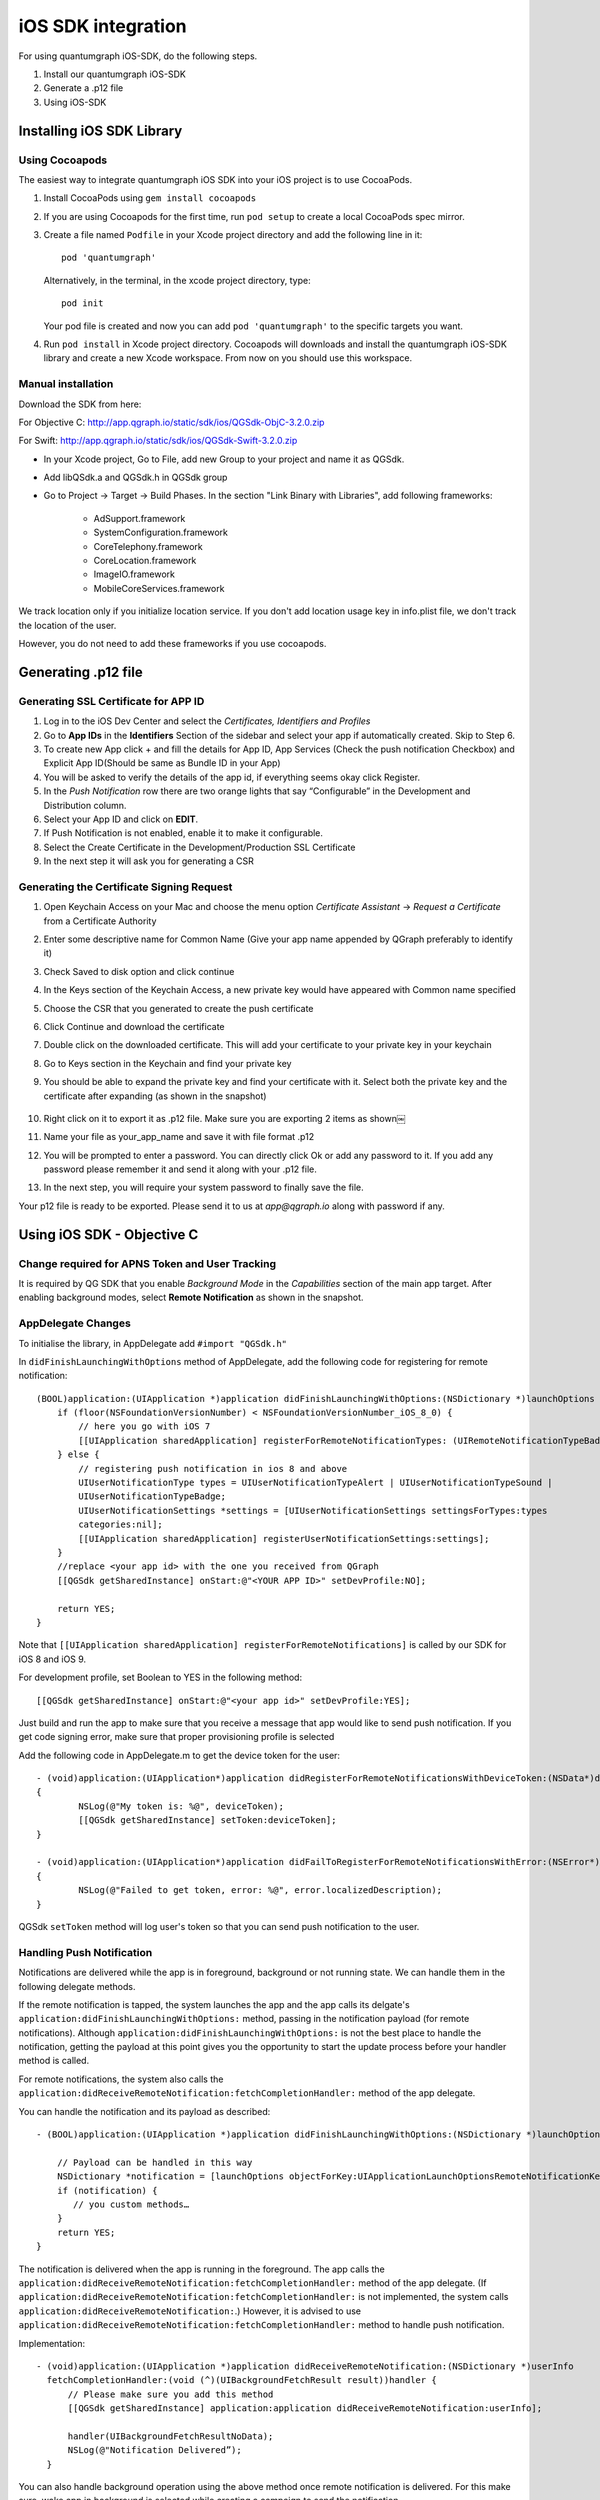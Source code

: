 iOS SDK integration
===================
For using quantumgraph iOS-SDK, do the following steps.

#. Install our quantumgraph iOS-SDK

#. Generate a .p12 file

#. Using iOS-SDK

Installing iOS SDK Library
--------------------------

Using Cocoapods
###############

The easiest way to integrate quantumgraph iOS SDK into your iOS project is to use CocoaPods. 


#. Install CocoaPods using ``gem install cocoapods``

#. If you are using Cocoapods for the first time, run ``pod setup`` to create a local CocoaPods spec mirror.

#. Create a file named ``Podfile`` in your Xcode project directory and add the following line in it::

     pod 'quantumgraph'

   Alternatively, in the terminal, in the xcode project directory, type::

     pod init

   Your pod file is created and now you can add ``pod 'quantumgraph'`` to the specific targets you want.

#. Run ``pod install`` in Xcode project directory. Cocoapods will downloads and install the quantumgraph iOS-SDK library and create a new Xcode workspace. From now on you should use this workspace.

Manual installation
###################

Download the SDK from here:

For Objective C: http://app.qgraph.io/static/sdk/ios/QGSdk-ObjC-3.2.0.zip

For Swift: http://app.qgraph.io/static/sdk/ios/QGSdk-Swift-3.2.0.zip

* In your Xcode project, Go to File, add new Group to your project and name it as QGSdk.

* Add libQSdk.a and QGSdk.h in QGSdk group 

* Go to Project -> Target -> Build Phases. In the section "Link Binary with Libraries", add following frameworks:

   * AdSupport.framework
   * SystemConfiguration.framework
   * CoreTelephony.framework
   * CoreLocation.framework
   * ImageIO.framework
   * MobileCoreServices.framework

We track location only if you initialize location service. If you don't add location usage key in info.plist file, we don't track the location of the user.

However, you do not need to add these frameworks if you use cocoapods.

Generating .p12 file
---------------------
Generating SSL Certificate for APP ID
######################################
1. Log in to the iOS Dev Center and select the *Certificates, Identifiers and Profiles*
2. Go to **App IDs** in the **Identifiers** Section of the sidebar and select your app if automatically created. Skip to Step 6.
3. To create new App click + and fill the details for App ID, App Services (Check the push notification Checkbox) and Explicit App ID(Should be same as Bundle ID in your App)
4. You will be asked to verify the details of the app id, if everything seems okay click Register.
5. In the *Push Notification* row there are two orange lights that say “Configurable” in the Development and Distribution column. 
6. Select your App ID and click on **EDIT**.
7. If Push Notification is not enabled, enable it to make it configurable.
8. Select the Create Certificate in the Development/Production SSL Certificate
9. In the next step it will ask you for generating a CSR

Generating the Certificate Signing Request
##########################################
1. Open Keychain Access on your Mac and choose the menu option *Certificate Assistant* -> *Request a Certificate* from a Certificate Authority
2. Enter some descriptive name for Common Name (Give your app name appended by QGraph preferably to identify it)
3. Check Saved to disk option and click continue
4. In the Keys section of the Keychain Access, a new private key would have appeared with Common name specified
5. Choose the CSR that you generated to create the push certificate
6. Click Continue and download the certificate
7. Double click on the downloaded certificate. This will add your certificate to your private key in your keychain
8. Go to Keys section in the Keychain and find your private key
9. You should be able to expand the private key and find your certificate with it. Select both the private key and the certificate after expanding (as shown in the snapshot) 

   .. figure:: images/p12-1.png
      :align: center

   .. figure:: images/p12-2.png
      :align: center

10. Right click on it to export it as .p12 file. Make sure you are exporting 2 items as shown￼												
11. Name your file as your_app_name and save it with file format .p12
12. You will be prompted to enter a password. You can directly click Ok or add any password to it. If you add any password please remember it and send it along with your .p12 file. 
13. In the next step, you will require your system password to finally save the file. 

Your p12 file is ready to be exported. Please send it to us at *app@qgraph.io* along with password if any.


Using iOS SDK - Objective C
---------------------------

Change required for APNS Token and User Tracking
################################################

It is required by QG SDK that you enable *Background Mode* in the *Capabilities* section of the main app target. After enabling background modes, select **Remote Notification** as shown in the snapshot.

   .. figure:: images/ios-1.png
      :align: center

AppDelegate Changes
###################

To initialise the library, in AppDelegate  add ``#import "QGSdk.h"``

In ``didFinishLaunchingWithOptions`` method of AppDelegate, add the following code for registering for remote notification::

  (BOOL)application:(UIApplication *)application didFinishLaunchingWithOptions:(NSDictionary *)launchOptions {
      if (floor(NSFoundationVersionNumber) < NSFoundationVersionNumber_iOS_8_0) {
          // here you go with iOS 7
          [[UIApplication sharedApplication] registerForRemoteNotificationTypes: (UIRemoteNotificationTypeBadge | UIRemoteNotificationTypeSound | UIRemoteNotificationTypeAlert)];
      } else {
          // registering push notification in ios 8 and above
          UIUserNotificationType types = UIUserNotificationTypeAlert | UIUserNotificationTypeSound |
          UIUserNotificationTypeBadge;
          UIUserNotificationSettings *settings = [UIUserNotificationSettings settingsForTypes:types
          categories:nil];
          [[UIApplication sharedApplication] registerUserNotificationSettings:settings];
      }
      //replace <your app id> with the one you received from QGraph
      [[QGSdk getSharedInstance] onStart:@"<YOUR APP ID>" setDevProfile:NO];
  
      return YES;
  }


Note that ``[[UIApplication sharedApplication] registerForRemoteNotifications]`` is called by our SDK for iOS 8 and iOS 9.

For development profile, set Boolean to YES in the following method::

   [[QGSdk getSharedInstance] onStart:@"<your app id>" setDevProfile:YES];


Just build and run the app to make sure that you receive a message that app would like to send push notification. If you get code signing error, make sure that proper provisioning profile is selected


Add the following code in AppDelegate.m to get the device token for the user::

    - (void)application:(UIApplication*)application didRegisterForRemoteNotificationsWithDeviceToken:(NSData*)deviceToken
    {
            NSLog(@"My token is: %@", deviceToken);
            [[QGSdk getSharedInstance] setToken:deviceToken];
    }

    - (void)application:(UIApplication*)application didFailToRegisterForRemoteNotificationsWithError:(NSError*)error
    {
     	    NSLog(@"Failed to get token, error: %@", error.localizedDescription);
    }

QGSdk ``setToken`` method will log user's token so that you can send push notification to the user.

Handling Push Notification
##########################
Notifications are delivered while the app is in foreground, background or not running state.
We can handle them in the following delegate methods.

If the remote notification is tapped, the system launches the app and the app calls its
delgate's ``application:didFinishLaunchingWithOptions:`` method, passing in the notification payload (for remote notifications). Although ``application:didFinishLaunchingWithOptions:`` is not the best place to handle the notification, getting the payload at this point gives you the opportunity to start the update process before your handler method is called.

For remote notifications, the system also calls the ``application:didReceiveRemoteNotification:fetchCompletionHandler:`` method of the app delegate.

You can handle the notification and its payload as described::

   - (BOOL)application:(UIApplication *)application didFinishLaunchingWithOptions:(NSDictionary *)launchOptions {
   
       // Payload can be handled in this way
       NSDictionary *notification = [launchOptions objectForKey:UIApplicationLaunchOptionsRemoteNotificationKey];
       if (notification) {
          // you custom methods…
       }
       return YES;
   }


The notification is delivered when the app is running in the foreground. The app calls the
``application:didReceiveRemoteNotification:fetchCompletionHandler:`` method of the app 
delegate. (If ``application:didReceiveRemoteNotification:fetchCompletionHandler:`` is not 
implemented, the system calls ``application:didReceiveRemoteNotification:``.) However, it 
is advised to use ``application:didReceiveRemoteNotification:fetchCompletionHandler:`` 
method to handle push notification.

Implementation::

   - (void)application:(UIApplication *)application didReceiveRemoteNotification:(NSDictionary *)userInfo
     fetchCompletionHandler:(void (^)(UIBackgroundFetchResult result))handler {
         // Please make sure you add this method
         [[QGSdk getSharedInstance] application:application didReceiveRemoteNotification:userInfo];
   
         handler(UIBackgroundFetchResultNoData);
         NSLog(@"Notification Delivered”);
     }

You can also handle background operation using the above method once remote notification is delivered. For this make sure, wake app in background is selected while creating a campaign to send the notification.

If you have implemented ``application:didReceiveRemoteNotification:`` add method ``[[QGSdk getSharedInstance] application:application didReceiveRemoteNotification:userInfo];`` inside it. Your implementation should look like::
   
    - (void)application:(UIApplication *)application didReceiveRemoteNotification:(NSDictionary *)userInfo {
        [[QGSdk getSharedInstance] application:application didReceiveRemoteNotification:userInfo];
    }



Changes for iOS 10
##################

For integrating QGraph notification SDK, you need to add Capabilities **APP GROUPS**. Go to Project > Main Target > **Capabilities**. Check on App Groups and add a group as below. Use your bundle id to create App Group. For example, if your bundle id is ``com.company.appname``, App Group could be ``group.com.company.appname.xyz``.

   .. figure:: images/ios-10-1.png
      :align: center

   .. figure:: images/ios-10-2.png
      :align: center

You need App Group so that data can be shared between extensions. Use that App Group name in ``onStart:withAppGroup:setDevProfile:`` in App Delegate.

AppDelegate Changes for iOS 10
##############################

Add framework **UserNotifications** to app target and import in app delegate

::

   #import <UserNotifications/UserNotifications.h>
   
   //Define macros for checking iOS version
   #define SYSTEM_VERSION_GREATER_THAN_OR_EQUAL_TO(v)  ([[[UIDevice currentDevice] systemVersion] compare:v options:NSNumericSearch] != NSOrderedAscending)
   #define SYSTEM_VERSION_LESS_THAN(v)                 ([[[UIDevice currentDevice] systemVersion] compare:v options:NSNumericSearch] == NSOrderedAscending)
   
   - (BOOL)application:(UIApplication *)application didFinishLaunchingWithOptions:(NSDictionary *)launchOptions {
       // Override point for customization after application launch.
       
       QGSdk *qgsdk = [QGSdk getSharedInstance];
       
       [qgsdk onStart:@"<app_id>" withAppGroup:@“group.com.company.product.extension” setDevProfile:true];
       
       if (SYSTEM_VERSION_GREATER_THAN_OR_EQUAL_TO(@"10.0")) {
           UNAuthorizationOptions options = (UNAuthorizationOptions) (UNAuthorizationOptionAlert | UNAuthorizationOptionBadge | UNAuthorizationOptionSound | UNAuthorizationOptionCarPlay);
           
           UNUserNotificationCenter *center = [UNUserNotificationCenter currentNotificationCenter];
           center.delegate = self;
           
           NSSet *categories = [NSSet setWithObjects:[qgsdk getQGSliderPushActionCategoryWithNextButtonTitle:nil withOpenAppButtonTitle:nil], nil];
           [center setNotificationCategories:categories];
           
           [center requestAuthorizationWithOptions:options completionHandler:^(BOOL granted, NSError *error){
               NSLog(@"GRANTED: %i, Error: %@", granted, error);
           }];
       } else if (SYSTEM_VERSION_LESS_THAN(@"10.0")) {
           UIUserNotificationType types = UIUserNotificationTypeAlert | UIUserNotificationTypeSound |
           UIUserNotificationTypeBadge;
           UIUserNotificationSettings *settings = [UIUserNotificationSettings settingsForTypes:types
                                                                                    categories:nil];
           [[UIApplication sharedApplication] registerUserNotificationSettings:settings];
       }
       return YES;
   }


**NOTE**: If you have your own existing notification action category for iOS 10, you can add it along with Graph CAROUSEL/SLIDER category implemented as above. For the carousel and slider push action buttons, you can also specify button titles. Next button will be used to animate the carousel/slider and Open App Button will open the app with deeplink if any. 

Handling Push Notification in iOS 10
####################################

There are new delegate methods introduced in iOS 10 to track notification and display in foreground state as well. To track notifications in background state, you need to enable background mode in the capabilities. Above all these you need to activate push notification in the capabilities. This will add entitlement files to your app target. 

   .. figure:: images/ios-10-3.png
      :align: center

   .. figure:: images/ios-10-4.png
      :align: center


1. You might have already included this method. Please make sure ``[[QGSdk getSharedInstance] application:application didReceiveRemoteNotification:userInfo];`` is added in it. It is required to track notifications.

::

   //used for silent push handling
   //pass completion handler UIBackgroundFetchResult accordingly
   - (void)application:(UIApplication *)application didReceiveRemoteNotification:(nonnull NSDictionary *)userInfo fetchCompletionHandler:(nonnull void (^)(UIBackgroundFetchResult))completionHandler {
      [[QGSdk getSharedInstance] application:application didReceiveRemoteNotification:userInfo];
      completionHandler(UIBackgroundFetchResultNoData);
   }

2. The method will be called on the delegate only if the application is in the foreground. If the method is not implemented or the handler is not called in a timely manner then the notification will not be presented. The application can choose to have the notification presented as a sound, badge, alert and/or in the notification list. This decision should be based on whether the information in the notification is otherwise visible to the user.

::

   - (void)userNotificationCenter:(UNUserNotificationCenter *)center willPresentNotification:(UNNotification *)notification withCompletionHandler:(void (^)(UNNotificationPresentationOptions options))completionHandler {
       [[QGSdk getSharedInstance] userNotificationCenter:center willPresentNotification:notification];
       
       [UIApplication sharedApplication].applicationIconBadgeNumber = 0;
       UNNotificationPresentationOptions option = UNNotificationPresentationOptionBadge | UNNotificationPresentationOptionSound | UNNotificationPresentationOptionAlert;
       
       completionHandler(option);
   }


3. The method will be called on the delegate when the user responded to the notification by opening the application, dismissing the notification or choosing a `UNNotificationAction`. The delegate must be set before the application returns from `applicationDidFinishLaunching:`.

**NOTE**: This method is specifically required for carousel and slider push to work. Also used to track notification_clicked event for QGraph push.

::

   - (void)userNotificationCenter:(UNUserNotificationCenter *)center didReceiveNotificationResponse:(UNNotificationResponse *)response withCompletionHandler:(void(^)())completionHandler {
       [[QGSdk getSharedInstance] userNotificationCenter:center didReceiveNotificationResponse:response];
       completionHandler();
   }

Handling Deeplink for QGraph Push
#################################

For Push notifications deeplinks should be handled in the method `didReceiveNotificationResponse:withCompletionHandler:` as described below. You can get the deeplink url and then pass it to `openUrl:` and then you should get a callback in the `application:openUrl:options` where you can handle the opening of a specific page.

::

   - (void)userNotificationCenter:(UNUserNotificationCenter *)center didReceiveNotificationResponse:(UNNotificationResponse *)response withCompletionHandler:(void(^)())completionHandler {
       NSDictionary *userInfo = response.notification.request.content.userInfo;
       if ([userInfo objectForKey:@"deepLink"]) {
           NSURL *url = [NSURL URLWithString:userInfo[@"deepLink"]];
           dispatch_async(dispatch_get_main_queue(), ^{
               [[UIApplication sharedApplication] openURL:url];
           });
       }
       [[QGSdk getSharedInstance] userNotificationCenter:center didReceiveNotificationResponse:response];
       completionHandler();
   }

For any deeplink specified in In-App campaigns, you should get a callback in the below method. You need to handle it on your own to open any specific page.

::

   - (BOOL)application:(UIApplication *)app openURL:(NSURL *)url options:(NSDictionary<NSString *,id> *)options {
       NSLog(@"deeplink");
       return true;
   }

Adding Extensions for iOS Push with Attachment and QGraph Carousel and Slider Push
##################################################################################

In iOS 10, two frameworks has been introduced for handling push notification with content. You can have a push notification with image, gif, audio and video. Apart from that you can also have your custom UI for notifications. For this, payload can be modified and used to download content before the notification is drawn. You simply need to follow the below steps to add two of the extensions targets for handling these notifications: **Service Extension** and **Content Extension**.

Before proceeding make sure to download all the QGraph files to be used here. You should have these files with you 

#. QGNotificationSdk-1.0.0
#. QGNotificationServiceExtension
#. QGNotificationContentExtension

NOTE: These files are to be used with service and content extensions only. Do not add them to main app target.

Notification Service Extension
##############################
Service extension is basically the target extension where you get a callback when a push is delivered to the device. You can download and create attachments here. If you fail to download the content and pass it to contentHandler within certain time, default standard notification will be drawn. 

Adding Service extension
++++++++++++++++++++++++

1. Add an iOS target and choose Notification Service extension and proceed. Add a product name and Finish. When created you will be **prompted to activate the target**. Once activated, you can see 3 files added, NotificationService (.h and .m ) and Info.plist. 

   .. figure:: images/ios-10-5.png
      :align: center


2. Please delete the NotificationService.h and NotificationService.m files. 

3. Add files from *QGNotificationServiceExtension*

4. Go to project navigator and select the *Service Extension Target*

5. Select *Capabilities* and check on *App Group* and select the *APP GROUP* which you added to your main app target. 

   .. figure:: images/ios-10-6.png
      :align: center


6. Go to NotificationService.m  and change your app group

::

   static NSString *APP_GROUP = @"group.com.company.product.extension";

Adding Content Extension
++++++++++++++++++++++++

1. Add an iOS target and choose Notification Content extension and proceed. Add a product name and Finish. When created you will be **prompted to activate the target**. Once activated, you can see 4 files added, NotificationViewController (.h and .m), MainInterface.storyboard and Info.plist.

   .. figure:: images/ios-10-7.png
      :align: center

2. Please delete NotificationViewController and MainInterface.storyboard. 

3. Add these files from **QGNotificationContentExtension**.

4. As done above, enable App Groups and select the same app group through capabilities of the content extension target.

5. Go to NotificationViewController.m  and change your app group

::

   static NSString *APP_GROUP = @"group.com.company.product.extension";

6. Go to Info.plist and add **UNNotificationExtensionDefaultContentHidden** (Boolean) - YES and **UNNotificationExtensionCategory** (string) - **QGCAROUSEL** in NSExtensionAttributes dict of NSExtension dict  as shown in the screenshot.

   .. figure:: images/ios-10-8.png
      :align: center


7. Add QuartzCore.framework in this target.

8. **Add QGNotificationSdk-1.0.0 to both extension targets. Do not add it to main app target.**


**NOTE:** Please make sure **APP_GROUP** used in all the three targets are same. Set the deployment target to 10.0 in both the extensions.


Click Through and View Through Attribution
##########################################
QGraph SDK attributes events for each notification clicked or viewed. Events are attributed on the basis of time interval specified for all log events. 

Currently, click through attribution works for push notification clicked (sent via QGraph) and InApp notification clicked. View through attribution works only in the case of InApp notifications.


By default click through attribution window (time interval) is set to 86400 seconds (24 hrs) and view through attribution window is set to 3600 seconds (1 hr). You can change this window any time using following apis::

   // to set click through attribution window
   - (void)setClickAttributionWindow:(NSInteger)seconds;
   // to set view through attribution window
   - (void)setAttributionWindow:(NSInteger)seconds;

To set a custom value, pass the time interval in seconds. e.g.: to set click attribution window to be 12 hrs::

   [[QGSdk getSharedInstance] setClickAttributionWindow:43200];

To disable any of the click through or view through attribution, pass the value 0. E.g.::

   [[QGSdk getSharedInstance] setAttributionWindow:0];

Configuring Batching
####################

Our SDK batches the network requests it makes to QGraph server, in order to optimize
network usage. By default, it flushes data to the server every 15 seconds in release builds, and every second in debug builds. This interval is configurable using the following method::

   [[QGSdk getSharedInstance] setFlushInterval:<flush interval in seconds>];


Further, you can force the SDK to flush the data to server any time by calling the following function::

   [[QGSdk getSharedInstance] flush];

Furthermore, you can invoke a completion handler after flush using function::

   [[QGSdk getSharedInstance] flushWithCompletion:^{
      //some method
   }];

Matching mobile app users with mobile web users
###############################################

Our SDK can help you track your mobile app users across your app and mobile web. If you want to enable this functionality, you need to add **Safari Services Framework** in your app. 

If you have added Safari Services Framework in your app, but would like to *disable* our tracking, use the following function::

   [[QGSdk getSharedInstance] disableUserTrackingForSafari];

In app Notification
###################

QGraph SDK supports InApp notification starting in sdk version 2.0.0. InApp notification are supported in two types: Textual and Image. Visit your QGraph account to create InApp Campaigns.

These notifications are shown based on the log events app sends through our sdk and the matching conditions of the InApp Campaigns. Make sure to send appropriate log event (with parameter or valueToSum if any) for InApp notifications to work.

By default, InApp notifications are enabled. You can enable/disable it anytime using following method in the sdk::

   - (void)disableInAppCampaigns:(BOOL)disabled;

eg. to disable::

    [[QGSdk getSharedInstance] disableInAppCampaigns:YES];  

Disabling it will restrict the device to get any new InApp campaigns. It will also 
disable InApp notification to be drawn.

For All InApp Notification, you can configure a deep link url from the dashboard 
while creating an InApp campaign.

There is tap event defined on textual and image InApps. When the user taps on text on 
textual InApp or clicks on image in the image InApp and if there is a valid deep link 
setup, you will get a call back in your AppDelegate.m in the following method:: 

    - (BOOL)application:(UIApplication *)app openURL:(NSURL *)url options:(NSDictionary<NSString *,id> *)options;

or::

    - (BOOL)application:(UIApplication *)application openURL:(NSURL *)url sourceApplication:(nullable NSString *)sourceApplication annotation:(id)annotation; (Deprecated in iOS_9)

Here you can implement your deep link with the url.

Registering Your Actionable Notification Types
##############################################
Actionable notifications let you add custom action buttons to the standard iOS interfaces for local and push notifications. Actionable notifications give the user a quick and easy way to perform relevant tasks in response to a notification. Prior to iOS 8, user notifications had only one default action. In iOS 8 and later, the lock screen, notification banners, and notification entries in Notification Center can display one or two custom actions. Modal alerts can display up to four. When the user selects a custom action, iOS notifies your app so that you can perform the task associated with that action.

For defining a notification action and its category, and to handle actionable notification, please refer the description in the apple docs. (`Click here <https://developer.apple.com/library/ios/documentation/NetworkingInternet/Conceptual/RemoteNotificationsPG/Chapters/IPhoneOSClientImp.html>`_)

Action Category can be set in the dashboard while sending notification. While configuring to send notification through campaigns, use the categories defined in the app.

Logging user profile information
################################

User profiles are information about your users, like their name, city, date of birth or any other information that you may wish to track. You log user profiles by using one or more of the following functions::
     
    - (void)setUserId:(NSString *)userId;

Other methods you may use to pass user profile prameters to us::

    - (void)setUserId:(NSString *)userId;
    - (void)setName:(NSString *)name;
    - (void)setFirstName:(NSString *)name;
    - (void)setLastName:(NSString *)name;
    - (void)setCity:(NSString *)city;
    - (void)setEmail:(NSString *)email;
    - (void)setDayOfBirth:(NSNumber *)day;
    - (void)setMonthOfBirth:(NSNumber *)month;
    - (void)setYearOfBirth:(NSNumber *)year;

Other than these method, you can log your own custom user parameters. You do it using::

    - (void)setCustomKey:(NSString *)key withValue:(id)value;

For example, you may wish to have the user's current rating like this::

    [[QGSdk getSharedInstance] setCustomKey:@"current rating" withValue:@"123"];


Logging events information
##########################
Events are the activities that a user performs in your app, for example, viewing the products, playing a game or listening to a music. Each event has follow properties:

1. Name. For instance, the event of viewing a product is called ``product_viewed`` 

2. Optionally, some parameters. For instance, for event ``product_viewed``, the parameters are ``id`` (the id of the product viewed), ``name`` (name of the product viewed), ``image_url`` (image url of the product viewed), ``deep_link`` (a deep link which takes one to the product page in the app), and so on.

3. Optionally, a "value to sum". This value will be summed up when doing campaing attribution. For instance, if you pass this value in your checkout completed event, you will be able to view stats such as a particular campaign has been responsible to drive Rs 84,000 worth of sales.

4. Optionally, the currency of value to sum. Currency needs to be a 3 digit code A currency, as described `in this page <http://www.nationsonline.org/oneworld/currencies.htm>`_.



You log events using the function ``logEvent()``. It comes in four variations

* ``(void)logEvent:(NSString *)name``
* ``(void)logEvent:(NSString *)name withParameters:(NSDictionary *)parameters``
* ``(void)logEvent:(NSString *)name withParameters:(NSDictionary *)parameters`` ``withValueToSum:(NSNumber *) valueToSum``
* ``(void)logEvent:(NSString *)name withParameters:(NSDictionary *)parameters`` ``withValueToSum:(NSNumber *) valueToSum withValueToSumCurrency:(NSString *)vtsCurr``


Once you log event information to use, you can segment users on the basis of the events (For example, you can create a segment consisting of users have not launched for past 7 days, or you can create a segment consiting of users who, in last 7 days, have purchased a product whose value is more than $1000)

You can also define your events, and your own parameters for any event. However, if you do that, you will need to sync up with us to be able to segment the users on the basis of these events or customize your creatives based on these events.

You can use the following method to pass event information to us::

- (void)logEvent:(NSString *)name withParameters:(NSDictionary *)parameters;

Here is how you set up some of the popular events.

**Registration Completed**

This event does not have any parameters::

 [[QGSdk getSharedInstance] logEvent:@"registration_completed" withParameters:nil];


**Category Viewed**

This event has one paraemter::

    NSMutableDictionary *categoryDetails = [[NSMutableDictionary alloc] init];
    [CategoryDetails setObject:@"apparels" forKey: @"category"];
                                   
    [[QGSdk getSharedInstance] logEvent:@"category_viewed" withParameters:categoryDetails];

**Product Viewed**

You may choose to have the following fields::
    
   NSMutableDictionary *productDetails = [[NSMutableDictionary alloc] init];
   [productDetails setObject:@"123" forKey:@"id"];                                      
   [productDetails setObject:@"Nikon Camera" forKey:@"name"];
   [productDetails setObject:@"http://mysite.com/products/123.png" forKey:@"image_url"];
   [productDetails setObject:@"myapp//products?id=123" forKey:@"deep_link"];
   [productDetails setObject:@"black" forKey:@"color"];
   [productDetails setObject:@"electronics" forKey:@"category"];
   [productDetails setObject:@"small" forKey:@"size"];
   [productDetails setObject:@"6999" forKey:@"price"];
   [[QGSdk getSharedInstance] logEvent:@"product_viewed" withParameters:productDetails];

**Product Added to Wishlist**::
    
    NSMutableDictionary *productDetails = [[NSMutableDictionary alloc] init];
    [productDetails setObject:@"123" forKey:@"id"];                                      
    [productDetails setObject:@"Nikon Camera" forKey:@"name"];
    [productDetails setObject:@"http://mysite.com/products/123.png" forKey:@"image_url"];
    [productDetails setObject:@"myapp//products?id=123" forKey:@"deep_link"];
    [productDetails setObject:@"black" forKey:@"color"];
    [productDetails setObject:@"electronics" forKey:@"category"];
    [prdouctDetails setObject:@"Nikon" forKey:@"brand"];
    [productDetails setObject:@"small" forKey:@"size"];
    [productDetails setObject:@"6999" forKey:@"price"];
    [[QGSdk getSharedInstance] logEvent:@"product_added_to_wishlist" withParameters:productDetails];

**Product Purchased**::
    
    NSMutableDictionary *productDetails = [[NSMutableDictionary alloc] init];
    [productDetails setObject:@"123" forKey:@"id"];                                      
    [productDetails setObject:@"Nikon Camera" forKey:@"name"];
    [productDetails setObject:@"http://mysite.com/products/123.png" forKey:@"image_url"];
    [productDetails setObject:@"myapp//products?id=123" forKey:@"deep_link"];
    [productDetails setObject:@"black" forKey:@"color"];
    [productDetails setObject:@"electronics" forKey:@"category"];
    [productDetails setObject:@"small" forKey:@"size"];
    [productDetails setObject:@"6999" forKey:@"price"];

and then::

    [[QGSdk getSharedInstance] logEvent:@"product_purchased" withParameters:productDetails];

or::

    [[QGSdk getSharedInstance] logEvent:@"product_purchased" withParameters:productDetails withValueToSum price];

**Checkout Initiated**::

    NSMutableDictionary *checkoutDetails = [[NSMutableDictionary alloc] init];
    [checkoutDetails setObject:@"2" forKey:@"num_products"];                                      
    [checkoutDetails setObject:@"12998.44" forKey:@"cart_value"];
    [checkoutDetails setObject:@"myapp://myapp/cart" forKey:@"deep_link"];
    [[QGSdk getSharedInstance] logEvent:@"checkout_initiated" withParameters:checkoutDetails];


**Product Rated**::
    
    NSMutableDictionary *productRated = [[NSMutableDictionary alloc] init];
    
    [productRated setObject:@"1232" forKey:@"id"];                                      
    [productRated setObject:@"2" forKey:@"rating"];
    [[QGSdk getSharedInstance] logEvent:@"product_rated" withParameters:productRated];

**Searched**::

     NSMutableDictionary *searchDetails = [[NSMutableDictionary alloc] init];
     [searchDetails setObject:@"1232" forKey:@"id"];                                      
     [searchDetails setObject:@"Nikon Camera" forKey:@"name"];
     [[QGSdk getSharedInstance] logEvent:@"searched" withParameters:searched];


**Reached Level**::
    
     NSMutableDictionary *level = [[NSMutableDictionary alloc] init];
     [level setObject:@"23" forKey:@"level"];                                      
     [[QGSdk getSharedInstance] logEvent:@"level" withParameters:level];


**Your custom events**

Apart from above predefined events, you can create your own custom events, and
have custom parameters in them::
    
    NSMutableDictionary *event = [[NSMutableDictionary alloc] init];
    [event setObject:@"2" forKey:@"num_products"];                                      
    [event setObject:@"some_value" forKey:@"my_param"];
    [event setObject:@"123" forKey:@"some_other_param"];
    [[QGSdk getSharedInstance] logEvent:@"my_custom_event" withParameters:event];

Using iOS SDK - Swift (3.0)
---------------------------
Change required for APNS Token and User Tracking
################################################

It is required by QG SDK that you enable *Background Mode* in the *Capabilities* section of the main app target. After enabling background modes, select **Remote Notification** as shown in the snapshot.

   .. figure:: images/ios-1.png
      :align: center

Adding bridging headers
#######################

1. In Xcode, create the header file and name it by your product module name followed by ``adding-Bridging-Header.h``. File name should look like ``Project_Name-Bridging-Header.h``. Please make sure this header file is in root path of the project (although you can keep it anywhere). 

2. Now Click on project tab to open *Build Settings*. In your project *target -> Build Setting*, search for ``Objective-C Bridging Header`` and add path of the ``Project_Name-Bridging-Header.h``. (*Project_Name/Project_Name-Bridging-Header.h*) 

   .. figure:: images/swift-1.png
      :align: center
3. Import SDK header file in the bridging header file. Your file should look like this::

   #ifndef Project_Name_Bridging_Header_h
   #define Project_Name_Bridging_Header_h
   #import "QGSdk.h"
   #endif /* Project_Name_Bridging_Header_h */

App Delegate Changes
####################

In ``didFinishLaunchingWithOptions`` method of AppDelegate, initialise the sdk using ``onStart()`` method add the following code for registering for remote notification:

NOTE: Add *UserNotifications.framework*  and import *UserNotifications* in AppDelegate for iOS 10 notification.

Also add ``UNUserNotificationCenterDelegate`` in AppDelegate. iOS 10 implementation is documented below::

   func application(_ application: UIApplication, didFinishLaunchingWithOptions launchOptions: [UIApplicationLaunchOptionsKey: Any]?) -> Bool {
      let QG = QGSdk.getSharedInstance()
      QG?.onStart("<your_app_id>", setDevProfile: true)

      let settings = UIUserNotificationSettings(types: [.alert, .badge, .sound], categories: nil)
      UIApplication.shared.registerUserNotificationSettings(settings)    
            
      return true
   }


Note that ``UIApplication.shared.registerForRemoteNotifications()`` is called by our SDK for iOS 8 and above to track APNs Token for user tracking.

Just build and run the app to make sure that you receive a message that app would like to send push notification. If you get code signing error, make sure that proper provisioning profile is selected
Add the following code in *AppDelegate.m* to get the device token for the user::

   func application(_ application: UIApplication, didRegisterForRemoteNotificationsWithDeviceToken deviceToken: Data) {
      let QG = QGSdk.getSharedInstance()
      print("My token is: \(deviceToken.description)")
      QG?.setToken(deviceToken as Data!)
   }
    
    func application(_ application: UIApplication, didFailToRegisterForRemoteNotificationsWithError error: Error) {
      print("Failed to get token, error: %@", error.localizedDescription)
    }


Handling Push Notification
##########################
Notifications are delivered while the app is in foreground, background or not running state. We can handle them in the following delegate methods.

If the remote notification is tapped, the system launches the app and the app calls its delgate’s ``didFinishLaunchingWithOptions:`` method, passing in the notification payload (for remote notifications). Although ``didFinishLaunchingWithOptions:`` is not the best place to handle the notification, getting the payload at this point gives you the opportunity to start the update process before your handler method is called.

For remote notifications, the system also calls the ``didReceiveRemoteNotification:fetchCompletionHandler:`` method of the app delegate.

The notification is delivered when the app is running in the foreground. The app calls the ``application:didReceiveRemoteNotification:fetchCompletionHandler:`` method of the app delegate. This method is called if the app is running in background or suspended state. (If ``application:didReceiveRemoteNotification:fetchCompletionHandler:`` is not implemented, the system calls ``application:didReceiveRemoteNotification:``.) However, it is advised to use ``application:didReceiveRemoteNotification:fetchCompletionHandler:`` method to handle push notification. 

Implementation::


   func application(_ application: UIApplication, didReceiveRemoteNotification userInfo: [AnyHashable : Any], fetchCompletionHandler completionHandler: @escaping (UIBackgroundFetchResult) -> Void) {
      let QG = QGSdk.getSharedInstance()
      // to enable track click on notification
      QG?.application(application, didReceiveRemoteNotification: userInfo)
      completionHandler(UIBackgroundFetchResult.noData)
   }

You can also handle background operation using the above method once remote notification is delivered. For this make sure, wake app in background is selected while creating a campaign to send the notification. Also, enable *BACKGROUND MODE* in capabilities and select Remote Notification.

   .. figure:: images/swift-2.png
      :align: center

If you have implemented ``application:didReceiveRemoteNotification:`` add method ``QGSdk.getSharedInstance().application(application, didReceiveRemoteNotification: userInfo)``  inside it. Your implementation should look like::

   func application(_ application: UIApplication, didReceiveRemoteNotification userInfo: [AnyHashable : Any]) {
      let QG = QGSdk.getSharedInstance()
      // to enable track click on notification
      QG?.application(application, didReceiveRemoteNotification: userInfo)
   }

Changes for iOS 10
##################
Your basic integration for iOS 8 and 9 is complete. From iOS 10 and above two new frameworks has been introduced for notifications. For integrating QGraph notification SDK, you need to add Capabilities *APP GROUPS*. Go to *Project > Main Target > Capabilities*. Check on App Groups and add a group as below. Use your bundle id to create App Group. For example, if your bundle id is ``com.company.appname``, App Group could be ``group.com.company.appname.xyz``.

   .. figure:: images/swift-3.png
      :align: center

   .. figure:: images/swift-4.png
      :align: center


You need App Group so that data can be shared between extensions. Use that App Group name in ``onStart:withAppGroup:setDevProfile:`` in App Delegate.

AppDelegate Changes for Swift Apps for iOS 10
#############################################
Add framework UserNotifications to app target and import in app delegate. Also add ``UNUserNotificationCenterDelegate`` in it::


   import UIKit
   import UserNotifications
   
   @UIApplicationMain
   class AppDelegate: UIResponder, UIApplicationDelegate, UNUserNotificationCenterDelegate {
   
       var window: UIWindow?
   
       let APP_GROUP = “group.com.company.product.extension”
       
       func application(_ application: UIApplication, didFinishLaunchingWithOptions launchOptions: [UIApplicationLaunchOptionsKey: Any]?) -> Bool {
           // Override point for customization after application launch.
           
           let QG = QGSdk.getSharedInstance()
           QG?.onStart(“<your_app_id>”, withAppGroup: APP_GROUP, setDevProfile: true)
           
           if #available(iOS 10.0, *) {
               let center = UNUserNotificationCenter.current()
               
               // adding category for QGraph Carousel and Slider Push 			
               let categories = NSSet(object: QG!.getQGSliderPushActionCategory(withNextButtonTitle: nil, withOpenAppButtonTitle: nil)) as! Set<UNNotificationCategory>
               center.setNotificationCategories(categories)
               
               center.requestAuthorization(options: [.badge, .carPlay, .alert, .sound]) { (granted, error) in
                   print("Granted: \(granted), Error: \(error)")
               }
   
           } else {
               // Fallback on earlier versions
               let settings = UIUserNotificationSettings(types: [.alert, .badge, .sound], categories: nil)
               UIApplication.shared.registerUserNotificationSettings(settings)
           }
           
           return true
       }
       
   }

**NOTE**: If you have your own existing notification action category for iOS 10, you can add it along with QGraph *CAROUSEL/SLIDER* category. For the carousel and slider push action buttons, you can also specify button titles. Next button will be used to animate the carousel/slider and Open App Button will open the app with deeplink if any.

Handling Push Notification in iOS 10
####################################
There are new delegate methods introduced in iOS 10 to track notification and display in foreground state as well. To track notifications in background state, you need to enable background mode in the capabilities. Above all these you need to activate push notification in the capabilities. This will add entitlement files to your app target.

1. You might have already included this method. Please make sure ``QGSdk.getSharedInstance().application(application, didReceiveRemoteNotification: userInfo)`` is added in it. It is required to track notifications::


    func application(_ application: UIApplication, didReceiveRemoteNotification userInfo: [AnyHashable : Any], fetchCompletionHandler completionHandler: @escaping (UIBackgroundFetchResult) -> Void) {
       let QG = QGSdk.getSharedInstance()
       // to enable track click on notification
       QG?.application(application, didReceiveRemoteNotification: userInfo)
       completionHandler(UIBackgroundFetchResult.noData)
    }
    
2. The below method will be called on the delegate only if the application is in the foreground. If the method is not implemented or the handler is not called in a timely manner then the notification will not be presented. The application can choose to have the notification presented as a sound, badge, alert and/or in the notification list. This decision should be based on whether the information in the notification is otherwise visible to the user::

    @available(iOS 10.0, *)
    func userNotificationCenter(_ center: UNUserNotificationCenter, willPresent notification: UNNotification, withCompletionHandler completionHandler: @escaping (UNNotificationPresentationOptions) -> Void) {
       QGSdk.getSharedInstance().userNotificationCenter(center, willPresent: notification)
       completionHandler([.alert, .badge, .sound]);
    }	

3. The method will be called on the delegate when the user responded to the notification by opening the application, dismissing the notification or choosing a `UNNotificationAction`. The delegate must be set before the application returns from ``applicationDidFinishLaunching:``.

**NOTE**: This method is specifically required for carousel and slider push to work. Also used to track notification_clicked event for QGraph push::

   @available(iOS 10.0, *)
   func userNotificationCenter(_ center: UNUserNotificationCenter, didReceive response: UNNotificationResponse, withCompletionHandler completionHandler: @escaping () -> Void) {
      QGSdk.getSharedInstance().userNotificationCenter(center, didReceive: response)
      completionHandler()
   }
    
Handling Deeplink for QGraph Push
#################################

For Push notifications deeplinks should be handled in the method `didReceiveNotificationResponse:withCompletionHandler:` as described below. You can get the deeplink url and then pass it to `openUrl:` and then you should get a callback in the `application:openUrl:options` where you can handle the opening of a specific page.

::

   @available(iOS 10.0, *)
   func userNotificationCenter(_ center: UNUserNotificationCenter, didReceive response: UNNotificationResponse, withCompletionHandler completionHandler: @escaping () -> Void) {
       let userInfo = response.notification.request.content.userInfo
       if (userInfo["deepLink"] != nil) {
           let url = URL.init(string: userInfo["deepLink"] as! String)
           DispatchQueue.main.async {
               UIApplication.shared.openURL(url!)
           }
       }
       
       QGSdk.getSharedInstance().userNotificationCenter(center, didReceive: response)
       completionHandler()
   }

For any deeplink specified in In-App campaigns, you should get a callback in the below method. You need to handle it on your own to open any specific page.
   
::

   func application(_ app: UIApplication, open url: URL, options: [UIApplicationOpenURLOptionsKey : Any] = [:]) -> Bool {
      print("deeplink called")
      return true
   }


Finally, after adding all the above methods your app delegate should look like::

    import UIKit
    import UserNotifications
    
    @UIApplicationMain
    class AppDelegate: UIResponder, UIApplicationDelegate, UNUserNotificationCenterDelegate {
    
        var window: UIWindow?
    
        let APP_GROUP = “group.com.company.product.extension”
        
        func application(_ application: UIApplication, didFinishLaunchingWithOptions launchOptions: [UIApplicationLaunchOptionsKey: Any]?) -> Bool {
            // Override point for customization after application launch.
            
            let QG = QGSdk.getSharedInstance()
            QG?.onStart(“<your_app_id>”, withAppGroup: APP_GROUP, setDevProfile: true)
            
            if #available(iOS 10.0, *) {
                let center = UNUserNotificationCenter.current()
                
                let categories = NSSet(object: QG!.getQGSliderPushActionCategory(withNextButtonTitle: nil, withOpenAppButtonTitle: nil)) as! Set<UNNotificationCategory>
                center.setNotificationCategories(categories)
                
                center.requestAuthorization(options: [.badge, .carPlay, .alert, .sound]) { (granted, error) in
                    print("Granted: \(granted), Error: \(error)")
                }
    
            } else {
                // Fallback on earlier versions
                let settings = UIUserNotificationSettings(types: [.alert, .badge, .sound], categories: nil)
                UIApplication.shared.registerUserNotificationSettings(settings)
            }
            
            return true
        }
        
        func application(_ application: UIApplication, didRegisterForRemoteNotificationsWithDeviceToken deviceToken: Data) {
            let QG = QGSdk.getSharedInstance()
            print("My token is: \(deviceToken.description)")
            QG?.setToken(deviceToken as Data!)
        }
        
        func application(_ application: UIApplication, didFailToRegisterForRemoteNotificationsWithError error: Error) {
            print("Failed to get token, error: %@", error.localizedDescription)
        }
        
        func application(_ application: UIApplication, didReceiveRemoteNotification userInfo: [AnyHashable : Any], fetchCompletionHandler completionHandler: @escaping (UIBackgroundFetchResult) -> Void) {
            let QG = QGSdk.getSharedInstance()
            // to enable track click on notification
            QG?.application(application, didReceiveRemoteNotification: userInfo)
            completionHandler(UIBackgroundFetchResult.noData)
        }
        
        
        @available(iOS 10.0, *)
        func userNotificationCenter(_ center: UNUserNotificationCenter, didReceive response: UNNotificationResponse, withCompletionHandler completionHandler: @escaping () -> Void) {
            QGSdk.getSharedInstance().userNotificationCenter(center, didReceive: response)
            completionHandler()
        }
        
        @available(iOS 10.0, *)
        func userNotificationCenter(_ center: UNUserNotificationCenter, willPresent notification: UNNotification, withCompletionHandler completionHandler: @escaping (UNNotificationPresentationOptions) -> Void) {
            QGSdk.getSharedInstance().userNotificationCenter(center, willPresent: notification)
            
            completionHandler([.alert, .badge, .sound]);
        }
        
        func application(_ app: UIApplication, open url: URL, options: [UIApplicationOpenURLOptionsKey : Any] = [:]) -> Bool {
            print("deeplink called")
            return true
        }
    }

Adding Extensions for iOS Push with Attachment and QGraph Carousel and Slider Push
##################################################################################
In iOS 10, two frameworks has been introduced for handling push notification with content. You can have a push notification with image, gif, audio and video. Apart from that you can also have your custom UI for notifications. For this, payload can be modified and used to download content before the notification is drawn. You simply need to follow the below steps to add two of the extensions targets for handling these notifications: Service Extension and Content Extension.
Before proceeding make sure to download all the QGraph files to be used here. You should have these files with you

1. QGNotificationSdk-1.0.0

2. QGNotificationServiceExtension

3. QGNotificationContentExtension

**NOTE**: These files are to be used with service and content extensions only. Do not add them to main app target.

Notification Service Extension
##############################
Service extension is basically the target extension where you get a callback when a push is delivered to the device. You can download and create attachments here. If you fail to download the content and pass it to contentHandler within certain time, default standard notification will be drawn.

Adding Service extension
########################

1. Add an iOS target and choose Notification Service extension and proceed. Add a product name and Finish. When created you will be **prompted to activate the target**. Once activated, you can see 2 files added, NotificationService.swift and Info.plist in the created target.

   .. figure:: images/swift-5.png
      :align: center

2. Delete the NotificationService.swift file from the service extension target.

3. Add file NotificationService.swift from downloaded folder *QGNotificationServiceExtension*

4. Go to project navigator and select the *Service Extension Target*

5. Select *Capabilities* and check on *App Group* and select the *APP GROUP* which you added to your main app target. 


   .. figure:: images/swift-6.png
      :align: center

6. Go to NotificationService.swift and change your app group::

     let APP_GROUP = "group.com.company.product.extension"

Adding Content Extension
########################

1. Add an iOS target and choose Notification Content extension and proceed. Add a product name and Finish. When created you will be **prompted to activate the target**. Once activated, you can see 3 files added, *NotificationViewController.swift*, *MainInterface.storyboard* and *Info.plist*.	


   .. figure:: images/swift-7.png
      :align: center
2. Delete *NotificationViewController.swift* and *MainInterface.storyboard*. 

3. Add files *NotificationViewController.swift* and *MainInterface.storyboard* from downloaded folder *QGNotificationContentExtension*. 

4. As done above, enable App Groups and select the same app group through capabilities of the content extension target. 

5. Go to *NotificationViewController.m* and change your app group::

    let APP_GROUP = "group.com.company.product.extension"

6. Go to Info.plist and add **UNNotificationExtensionDefaultContentHidden** (Boolean) - YES and **UNNotificationExtensionCategory** (string) - **QGCAROUSEL** in NSExtensionAttributes dict of NSExtension dict as shown in the screenshot.					

   .. figure:: images/swift-8.png
      :align: center

7. Add *QuartzCore.framework* in this target.

8. Add *QGNotificationSdk-1.0.0* to both extension targets. Do not add it to main app target.

**NOTE:** Please make sure APP_GROUP used in all the three targets are same. Set the deployment target to 10.0 in both the extensions.

**IMP**: You need to add *QGNotificationSdk.h* and *iCarousel.h* in ``Bridging-Header``, so that these objective C files can be used in your extension targets.

    Go to *Project* -> *Extension Targets* -> *Build Setting* -> *Objective-C Bridging Header*

    Add the path to your bridging-header-file similar to Main App Target.

   .. figure:: images/swift-9.png
      :align: center

Note: Add bridging-header-file in any one of the extensions (service extension or content extension) and then add the file path of bridging header in both the extensions.

Click Through and View Through Attribution
##########################################

QGraph SDK attributes events for each notification clicked or viewed. Events are attributed on the basis of time interval specified for all log events.

Currently, click through attribution works for push notification clicked (sent via QGraph) and InApp notification clicked. View through attribution works only in the case of InApp notifications.

By default click through attribution window (time interval) is set to 86400 seconds (24 hrs) and view through attribution window is set to 3600 seconds (1 hr). You can change this window any time using following apis::

    // to set click through attribution window
    - (void)setClickAttributionWindow:(NSInteger)seconds;
    // to set view through attribution window
    - (void)setAttributionWindow:(NSInteger)seconds;

To set a custom value, pass the time interval in seconds. e.g.: to set click attribution window to be 12 hrs::

    QGSdk.getSharedInstance().setClickAttributionWindow(43200)

To disable any of the click through or view through attribution, pass the value 0. E.g.::

    QGSdk.getSharedInstance().setAttributionWindow(0)

Configuring Batching
####################
Our SDK batches the network requests it makes to QGraph server, in order to optimize network usage. By default, it flushes data to the server every 15 seconds in release builds, and every second in debug builds. This interval is configurable using the following method::

    QGSdk.getSharedInstance().flushInterval = <flush interval in seconds>

Further, you can force the SDK to flush the data to server any time by calling the following function::

    QGSdk.getSharedInstance().flush()

Furthermore, you can invoke a completion handler after flush using function::

    QGSdk.getSharedInstance().flush(completion: {
        //some method
    })

Matching mobile app users with mobile web users
###############################################
Our SDK can help you track your mobile app users across your app and mobile web. If you want to enable this functionality, you need to add **Safari Services Framework** in your app.

If you have added Safari Services Framework in your app, but would like to disable our tracking, use the following function::

    QGSdk.getSharedInstance().disableUserTrackingForSafari()

In app Notification
###################
QGraph SDK supports InApp notification starting in sdk version 2.0.0. InApp notification are supported in two types: Textual and Image. Visit your QGraph account to create InApp Campaigns.

These notifications are shown based on the log events app sends through our sdk and the matching conditions of the InApp Campaigns. Make sure to send appropriate log event (with parameter or valueToSum if any) for InApp notifications to work.

By default, InApp notifications are enabled. You can enable/disable it anytime using following method in the sdk::

    - (void)disableInAppCampaigns:(BOOL)disabled;

eg. to disable::

    QGSdk.getSharedInstance().disable(inAppCampaigns: true)

Disabling it will restrict the device to get any new InApp campaigns. It will also disable InApp notification to be drawn.

For All InApp Notification, you can configure a deep link url from the dashboard while creating an InApp campaign.

There is tap event defined on textual and image InApps. When the user taps on text on textual InApp or clicks on image in the image InApp and if there is a valid deep link setup, you will get a call back in your *AppDelegate.m* in the following method::

    func application(_ app: UIApplication, open url: URL, options: [UIApplicationOpenURLOptionsKey : Any] = [:]) -> Bool

Here you can implement your deep link with the url.

Registering Your Actionable Notification Types
##############################################
Actionable notifications let you add custom action buttons to the standard iOS interfaces for local and push notifications. Actionable notifications give the user a quick and easy way to perform relevant tasks in response to a notification. Prior to iOS 8, user notifications had only one default action. In iOS 8 and later, the lock screen, notification banners, and notification entries in Notification Center can display one or two custom actions. Modal alerts can display up to four. When the user selects a custom action, iOS notifies your app so that you can perform the task associated with that action.

For defining a notification action and its category, and to handle actionable notification, please refer the description in the apple docs.  (`please click here <https://developer.apple.com/library/content/documentation/NetworkingInternet/Conceptual/RemoteNotificationsPG/Chapters/IPhoneOSClientImp.html>`_)

Action Category can be set in the dashboard while sending notification. While configuring to send notification through campaigns, use the categories defined in the app.

Logging user profile information
################################
User profiles are information about your users, like their name, city, date of birth or any other information that you may wish to track. You log user profiles by using one or more of the following functions::

    - (void)setUserId:(NSString *)userId;

Other methods you may use to pass user profile prameters to us::

    - (void)setUserId:(NSString *)userId;
    - (void)setName:(NSString *)name;
    - (void)setFirstName:(NSString *)name;
    - (void)setLastName:(NSString *)name;
    - (void)setCity:(NSString *)city;
    - (void)setEmail:(NSString *)email;
    - (void)setDayOfBirth:(NSNumber *)day;
    - (void)setMonthOfBirth:(NSNumber *)month;
    - (void)setYearOfBirth:(NSNumber *)year;

Other than these method, you can log your own custom user parameters. You do it using::

    - (void)setCustomKey:(NSString *)key withValue:(id)value;

For example, you may wish to have the user’s current rating like this::

    QGSdk.getSharedInstance().setCustomKey("current rating", withValue: "123")

Logging events information
##########################
Events are the activities that a user performs in your app, for example, viewing the products, playing a game or listening to a music. Each event has follow properties:

1. Name. For instance, the event of viewing a product is called product_viewed.

2. Optionally, some parameters. For instance, for event product_viewed, the parameters are id(the id of the product viewed), name (name of the product viewed), image_url (image url of the product viewed), deep_link (a deep link which takes one to the product page in the app), and so on.

3. Optionally, a "value to sum". This value will be summed up when doing campaing attribution. For instance, if you pass this value in your checkout completed event, you will be able to view stats such as a particular campaign has been responsible to drive Rs 84,000 worth of sales.
You log events using the function ``logEvent()``. It comes in four variations.

::

    (void)logEvent:(NSString *)name 
    (void)logEvent:(NSString *)name withParameters:(NSDictionary *)parameters 
    (void)logEvent:(NSString *)name withValueToSum:(NSNumber *) valueToSum 
    (void)logEvent:(NSString *)name withParameters:(NSDictionary *)parameters withValueToSum:(NSNumber *) valueToSum


Once you log event information to use, you can segment users on the basis of the events (For example, you can create a segment consisting of users have not launched for past 7 days, or you can create a segment consiting of users who, in last 7 days, have purchased a product whose value is more than $1000)

You can also define your events, and your own parameters for any event. However, if you do that, you will need to sync up with us to be able to segment the users on the basis of these events or customize your creatives based on these events.

You can use the following method to pass event information to us::

    - (void)logEvent:(NSString *)name withParameters:(NSDictionary *)parameters;

Here is how you set up some of the popular events.

Registration Completed
++++++++++++++++++++++
This event does not have any parameters::

    QGSdk.getSharedInstance().logEvent("registration_completed", withParameters: nil)

Category Viewed
+++++++++++++++
This event has one parameter::

    let categoryDetails = ["category": "apparels"]
    QGSdk.getSharedInstance().logEvent("category_viewed", withParameters: categoryDetails)

Product Viewed
++++++++++++++
You may choose to have the following fields::

    var productDetails : [String:String] = [:]
    productDetails["id"] = "123"
    productDetails["name"] = "Nikon Camera"
    productDetails["image_url"] = "http://mysite.com/products/123.png"
    productDetails["deep_link"] = "myapp://products?id=123"
    productDetails["color"] = "black"
    productDetails["category"] = "electronics"
    productDetails["size"] = "small"
    productDetails["price"] = "6999"
    QGSdk.getSharedInstance().logEvent("product_viewed", withParameters: productDetails)

Product Added to Wishlist
+++++++++++++++++++++++++

::

    var productDetails : [String:String] = [:]
    productDetails["id"] = "123"
    productDetails["name"] = "Nikon Camera"
    productDetails["image_url"] = "http://mysite.com/products/123.png"
    productDetails["deep_link"] = "myapp://products?id=123"
    productDetails["color"] = "black"
    productDetails["category"] = "electronics"
    productDetails["size"] = "small"
    productDetails["price"] = "6999"
    QGSdk.getSharedInstance().logEvent("product_added_to_wishlist", withParameters: productDetails)

Product Purchased
+++++++++++++++++

::

    var productDetails : [String:String] = [:]
    productDetails["id"] = "123"
    productDetails["name"] = "Nikon Camera"
    productDetails["image_url"] = "http://mysite.com/products/123.png"
    productDetails["deep_link"] = "myapp://products?id=123"
    productDetails["color"] = "black"
    productDetails["category"] = "electronics"
    productDetails["size"] = "small"
    productDetails["price"] = "6999"

and then::

    QGSdk.getSharedInstance().logEvent("product_purchased”, withParameters: productDetails)

or::

    QGSdk.getSharedInstance().logEvent("product_purchased", withParameters: productDetails, withValueToSum: price)

Checkout Initiated
++++++++++++++++++

::

    var checkoutDetails : [String:String] = [:]
    checkoutDetails["num_products"] = "2"
    checkoutDetails["cart_value"] = "12998.44"
    checkoutDetails["deep_link"] = "myapp://myapp/cart"
    QGSdk.getSharedInstance().logEvent("checkout_initiated", withParameters: checkoutDetails)

Product Rated
+++++++++++++

::

    var productRated : [String:String] = [:]
    productRated["id"] = "1232"
    productRated["rating"] = "2"        
    QGSdk.getSharedInstance().logEvent("product_rated", withParameters: productRated)

Searched
++++++++

::

    var searchDetails : [String:String] = [:]
    searchDetails["id"] = "1232"
    searchDetails["name"] = "2"        
    QGSdk.getSharedInstance().logEvent(“searched”, withParameters: searchDetails)

Reached Level
+++++++++++++

::

    let level = ["level" : "23"]
    QGSdk.getSharedInstance().logEvent("level", withParameters: level)

Your custom events
++++++++++++++++++
Apart from above predefined events, you can create your own custom events, and have custom parameters in them::

    var event : [String:String] = [:]
    event["num_products"] = "2"
    event["my_param"] = "some_value"
    event["some_other_param"] = "123"
    QGSdk.getSharedInstance().logEvent("my_custom_event", withParameters: event)
